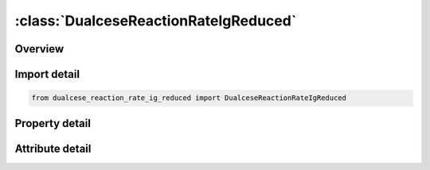 





:class:`DualceseReactionRateIgReduced`
======================================


.. py:class:: dualcese_reaction_rate_ig_reduced.DualceseReactionRateIgReduced(**kwargs)

   Bases: :py:obj:`ansys.dyna.core.lib.keyword_base.KeywordBase`


   
   DYNA DUALCESE_REACTION_RATE_IG_REDUCED keyword
















   ..
       !! processed by numpydoc !!


.. py:currentmodule:: DualceseReactionRateIgReduced

Overview
--------

.. tab-set::




   .. tab-item:: Properties

      .. list-table::
          :header-rows: 0
          :widths: auto

          * - :py:attr:`~react_id`
            - Get or set the ID of reaction rate law
          * - :py:attr:`~grow1`
            - Get or set the Reaction growth term parameter
          * - :py:attr:`~cc`
            - Get or set the Reaction growth term parameter
          * - :py:attr:`~dd`
            - Get or set the Reaction growth term parameter
          * - :py:attr:`~yy`
            - Get or set the Reaction growth term parameter
          * - :py:attr:`~ph10`
            - Get or set the Additional parameter to account for the non-zero amount of reaction when the mass fraction of the products, is zero


   .. tab-item:: Attributes

      .. list-table::
          :header-rows: 0
          :widths: auto

          * - :py:attr:`~keyword`
            - 
          * - :py:attr:`~subkeyword`
            - 






Import detail
-------------

.. code-block:: python

    from dualcese_reaction_rate_ig_reduced import DualceseReactionRateIgReduced

Property detail
---------------

.. py:property:: react_id
   :type: Optional[int]


   
   Get or set the ID of reaction rate law
















   ..
       !! processed by numpydoc !!

.. py:property:: grow1
   :type: Optional[float]


   
   Get or set the Reaction growth term parameter
















   ..
       !! processed by numpydoc !!

.. py:property:: cc
   :type: Optional[float]


   
   Get or set the Reaction growth term parameter
















   ..
       !! processed by numpydoc !!

.. py:property:: dd
   :type: Optional[float]


   
   Get or set the Reaction growth term parameter
















   ..
       !! processed by numpydoc !!

.. py:property:: yy
   :type: Optional[float]


   
   Get or set the Reaction growth term parameter
















   ..
       !! processed by numpydoc !!

.. py:property:: ph10
   :type: Optional[float]


   
   Get or set the Additional parameter to account for the non-zero amount of reaction when the mass fraction of the products, is zero
















   ..
       !! processed by numpydoc !!



Attribute detail
----------------

.. py:attribute:: keyword
   :value: 'DUALCESE'


.. py:attribute:: subkeyword
   :value: 'REACTION_RATE_IG_REDUCED'






